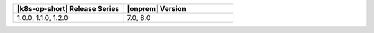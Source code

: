 .. list-table::
   :header-rows: 1
   :widths: 50 50

   * - |k8s-op-short| Release Series
     - |onprem| Version

   * - 1.0.0, 1.1.0, 1.2.0
     - 7.0, 8.0 
